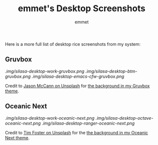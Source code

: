 #+TITLE: emmet's Desktop Screenshots
#+AUTHOR: emmet

Here is a more full list of desktop rice screenshots from my system:

** Gruvbox
[[.img/silasa-desktop-work-gruvbox.png]]
[[.img/silasa-desktop-btm-gruvbox.png]]
[[.img/silasa-desktop-emacs-cfw-gruvbox.png]]

Credit to [[https://unsplash.com/@bkview][Jason McCann on Unsplash]] for [[https://unsplash.com/photos/Gj76llxJHd4][the background in my Gruvbox theme]].

** Oceanic Next
[[.img/silasa-desktop-work-oceanic-next.png]]
[[.img/silasa-desktop-octave-oceanic-next.png]]
[[.img/silasa-desktop-ranger-oceanic-next.png]]

Credit to [[https://unsplash.com/@timberfoster][Tim Foster on Unsplash]] for the [[https://unsplash.com/photos/wPXBkZ-Pxjw][the background in my Oceanic Next theme]].
